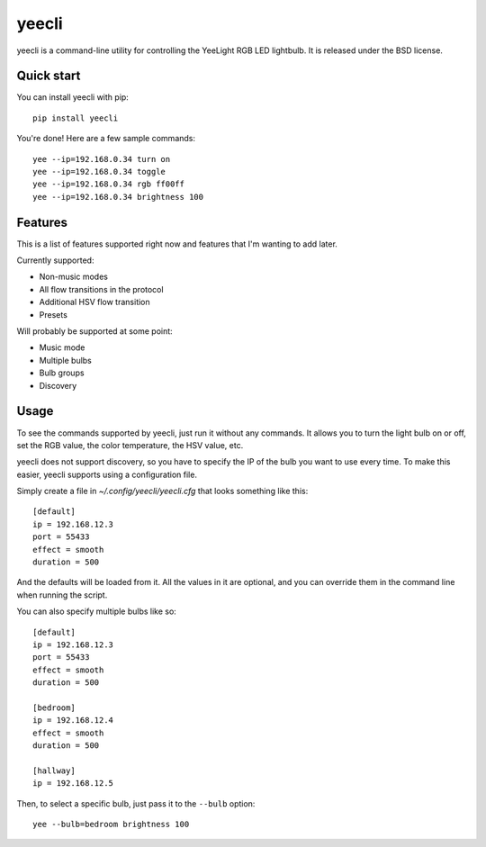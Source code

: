======
yeecli
======

.. image:: https://img.shields.io/pypi/v/yeecli.svg
        :target: https://pypi.python.org/pypi/yeecli

.. image:: https://gitlab.com/stavros/yeecli/badges/master/build.svg
        :target: https://gitlab.com/stavros/yeecli/pipelines


yeecli is a command-line utility for controlling the YeeLight RGB LED lightbulb.
It is released under the BSD license.


Quick start
-----------

You can install yeecli with pip::

    pip install yeecli

You're done! Here are a few sample commands::

    yee --ip=192.168.0.34 turn on
    yee --ip=192.168.0.34 toggle
    yee --ip=192.168.0.34 rgb ff00ff
    yee --ip=192.168.0.34 brightness 100


Features
--------

This is a list of features supported right now and features that I'm wanting to
add later.

Currently supported:

* Non-music modes
* All flow transitions in the protocol
* Additional HSV flow transition
* Presets

Will probably be supported at some point:

* Music mode
* Multiple bulbs
* Bulb groups
* Discovery


Usage
-----

To see the commands supported by yeecli, just run it without any commands. It
allows you to turn the light bulb on or off, set the RGB value, the color
temperature, the HSV value, etc.

yeecli does not support discovery, so you have to specify the IP of the bulb you
want to use every time. To make this easier, yeecli supports using
a configuration file.

Simply create a file in `~/.config/yeecli/yeecli.cfg` that looks something like
this::

    [default]
    ip = 192.168.12.3
    port = 55433
    effect = smooth
    duration = 500

And the defaults will be loaded from it. All the values in it are optional, and
you can override them in the command line when running the script.

You can also specify multiple bulbs like so::

    [default]
    ip = 192.168.12.3
    port = 55433
    effect = smooth
    duration = 500

    [bedroom]
    ip = 192.168.12.4
    effect = smooth
    duration = 500

    [hallway]
    ip = 192.168.12.5

Then, to select a specific bulb, just pass it to the ``--bulb`` option::

    yee --bulb=bedroom brightness 100
